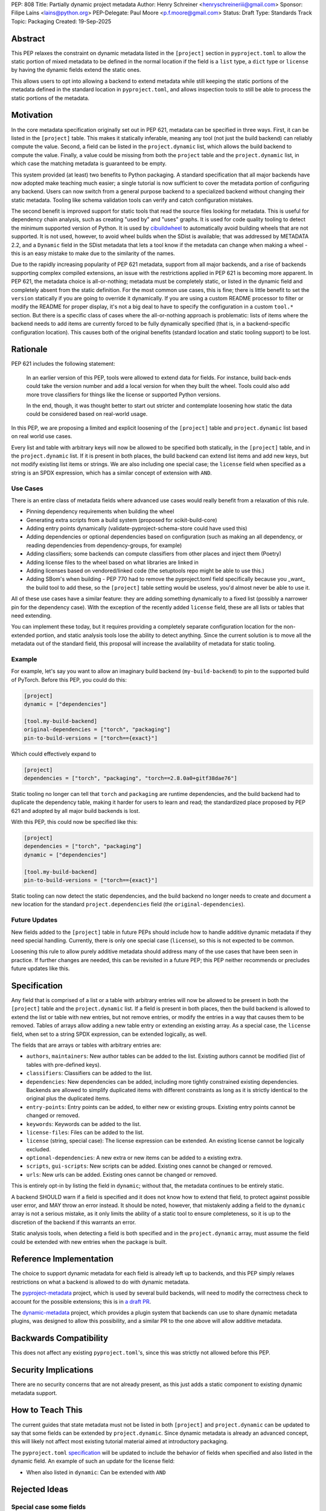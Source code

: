 PEP: 808
Title: Partially dynamic project metadata
Author: Henry Schreiner <henryschreineriii@gmail.com>
Sponsor: Filipe Laíns <lains@python.org>
PEP-Delegate: Paul Moore <p.f.moore@gmail.com>
Status: Draft
Type: Standards Track
Topic: Packaging
Created: 19-Sep-2025



Abstract
========

This PEP relaxes the constraint on dynamic metadata listed in the ``[project]``
section in ``pyproject.toml`` to allow the static portion of mixed metadata to
be defined in the normal location if the field is a ``list`` type, a ``dict``
type or ``license`` by having the dynamic fields extend the static ones. 

This allows users to opt into allowing a backend to extend metadata while still
keeping the static portions of the metadata defined in the standard location in
``pyproject.toml``, and allows inspection tools to still be able to process the
static portions of the metadata.


Motivation
==========

In the core metadata specification originally set out in PEP 621, metadata can
be specified in three ways. First, it can be listed in the ``[project]`` table.
This makes it statically inferable, meaning any tool (not just the build
backend) can reliably compute the value. Second, a field can be listed in the
``project.dynamic`` list, which allows the build backend to compute the value.
Finally, a value could be missing from both the ``project`` table and the
``project.dynamic`` list, in which case the matching metadata is guaranteed to
be empty.

This system provided (at least) two benefits to Python packaging. A standard
specification that all major backends have now adopted make teaching much
easier; a single tutorial is now sufficient to cover the metadata portion of
configuring any backend. Users can now switch from a general purpose backend to
a specialized backend without changing their static metadata. Tooling like
schema validation tools can verify and catch configuration mistakes.

The second benefit is improved support for static tools that read the source
files looking for metadata. This is useful for dependency chain analysis, such
as creating "used by" and "uses" graphs. It is used for code quality tooling to
detect the minimum supported version of Python. It is used by `cibuildwheel
<cibuildwheel_>`__ to automatically avoid building wheels that are not
supported. It is not used, however, to avoid wheel builds when the SDist is
available; that was addressed by METADATA 2.2, and a ``Dynamic`` field in the
SDist metadata that lets a tool know if the metadata can change when making a
wheel - this is an easy mistake to make due to the similarity of the names.

Due to the rapidly increasing popularity of PEP 621 metadata, support from all
major backends, and a rise of backends supporting complex compiled extensions,
an issue with the restrictions applied in PEP 621 is becoming more apparent. In
PEP 621, the metadata choice is all-or-nothing; metadata must be completely
static, or listed in the dynamic field and completely absent from the static
definition. For the most common use cases, this is fine; there is little
benefit to set the ``version`` statically if you are going to override it
dynamically. If you are using a custom README processor to filter or modify the
README for proper display, it's not a big deal to have to specify the
configuration in a custom ``tool.*`` section. But there is a specific class of
cases where the all-or-nothing approach is problematic: lists of items where
the backend needs to add items are currently forced to be fully dynamically
specified (that is, in a backend-specific configuration location). This causes
both of the original benefits (standard location and static tooling support) to
be lost.

Rationale
=========


PEP 621 includes the following statement:

    In an earlier version of this PEP, tools were allowed to extend data for
    fields. For instance, build back-ends could take the version number and add
    a local version for when they built the wheel. Tools could also add more
    trove classifiers for things like the license or supported Python versions.

    In the end, though, it was thought better to start out stricter and
    contemplate loosening how static the data could be considered based on
    real-world usage.

In this PEP, we are proposing a limited and explicit loosening of the
``[project]`` table and ``project.dynamic`` list based on real world use cases.

Every list and table with arbitrary keys will now be allowed to be specified
both statically, in the ``[project]`` table, and in the ``project.dynamic``
list. If it is present in both places, the build backend can extend list items
and add new keys, but not modify existing list items or strings. We are also
including one special case; the ``license`` field when specified as a string is
an SPDX expression, which has a similar concept of extension with ``AND``.


Use Cases
---------

There is an entire class of metadata fields where advanced use cases
would really benefit from a relaxation of this rule.

- Pinning dependency requirements when building the wheel
- Generating extra scripts from a build system (proposed for scikit-build-core)
- Adding entry points dynamically (validate-pyproject-schema-store could have
  used this)
- Adding dependencies or optional dependencies based on configuration (such as
  making an all dependency, or reading dependencies from dependency-groups, for
  example)
- Adding classifiers; some backends can compute classifiers from other places
  and inject them (Poetry)
- Adding license files to the wheel based on what libraries are linked in
- Adding licenses based on vendored/linked code (the setuptools repo might be
  able to use this.)
- Adding SBom's when building - PEP 770 had to remove the pyproject.toml field
  specifically because you _want_ the build tool to add these, so the
  ``[project]`` table setting would be useless, you'd almost never be able to use
  it.

All of these use cases have a similar feature: they are adding something
dynamically to a fixed list (possibly a narrower pin for the dependency case).
With the exception of the recently added ``license`` field, these are all lists
or tables that need extending.

You can implement these today, but it requires providing a completely separate
configuration location for the non-extended portion, and static analysis tools
lose the ability to detect anything. Since the current solution is to move all
the metadata out of the standard field, this proposal will increase the
availability of metadata for static tooling.


Example
-------

For example, let's say you want to allow an imaginary build backend
(``my-build-backend``) to pin to the supported build of PyTorch.  Before this
PEP, you could do this:

.. code-block:: toml

    [project]
    dynamic = ["dependencies"]

    [tool.my-build-backend]
    original-dependencies = ["torch", "packaging"]
    pin-to-build-versions = ["torch=={exact}"]

Which could effectively expand to

.. code-block:: toml

    [project]
    dependencies = ["torch", "packaging", "torch==2.8.0a0+gitf38dae76"]

Static tooling no longer can tell that ``torch`` and ``packaging`` are runtime
dependencies, and the build backend had to duplicate the dependency table,
making it harder for users to learn and read; the standardized place proposed
by PEP 621 and adopted by all major build backends is lost.

With this PEP, this could now be specified like this:

.. code-block:: toml

    [project]
    dependencies = ["torch", "packaging"]
    dynamic = ["dependencies"]

    [tool.my-build-backend]
    pin-to-build-versions = ["torch=={exact}"]

Static tooling can now detect the static dependencies, and the build backend no
longer needs to create and document a new location for the standard
``project.dependencies`` field (the ``original-dependencies``).

Future Updates
--------------

New fields added to the ``[project]`` table in future PEPs should include how
to handle additive dynamic metadata if they need special handling. Currently,
there is only one special case (``license``), so this is not expected to be
common.

Loosening this rule to allow purely additive metadata should address many of
the use cases that have been seen in practice. If further changes are needed,
this can be revisited in a future PEP; this PEP neither recommends or precludes
future updates like this.


Specification
=============

Any field that is comprised of a list or a table with arbitrary entries will
now be allowed to be present in both the ``[project]`` table and the
``project.dynamic`` list. If a field is present in both places, then the build
backend is allowed to extend the list or table with new entries, but not remove
entries, or modify the entries in a way that causes them to be removed. Tables
of arrays allow adding a new table entry or extending an existing array. As a
special case, the ``license`` field, when set to a string SPDX expression, can be
extended logically, as well.

The fields that are arrays or tables with arbitrary entries are:

* ``authors``, ``maintainers``: New author tables can be added to the list.
  Existing authors cannot be modified (list of tables with pre-defined keys).
* ``classifiers``: Classifiers can be added to the list.
* ``dependencies``: New dependencies can be added, including more tightly
  constrained existing dependencies. Backends are allowed to simplify
  duplicated items with different constraints as long as it is strictly
  identical to the original plus the duplicated items.
* ``entry-points``: Entry points can be added, to either new or existing
  groups. Existing entry points cannot be changed or removed.
* ``keywords``: Keywords can be added to the list.
* ``license-files``: Files can be added to the list.
* ``license`` (string, special case): The license expression can be extended.
  An existing license cannot be logically excluded.
* ``optional-dependencies``: A new extra or new items can be added to a
  existing extra.
* ``scripts``, ``gui-scripts``: New scripts can be added. Existing ones cannot
  be changed or removed.
* ``urls``: New urls can be added. Existing ones cannot be changed or removed.

This is entirely opt-in by listing the field in ``dynamic``; without that, the
metadata continues to be entirely static.

A backend SHOULD warn if a field is specified and it does not know how to
extend that field, to protect against possible user error, and MAY throw an
error instead. It should be noted, however, that mistakenly adding a field to
the ``dynamic`` array is not a serious mistake, as it only limits the ability
of a static tool to ensure completeness, so it is up to the discretion of the
backend if this warrants an error.

Static analysis tools, when detecting a field is both specified and in the
``project.dynamic`` array, must assume the field could be extended with new
entries when the package is built.


Reference Implementation
========================

The choice to support dynamic metadata for each field is already left up to
backends, and this PEP simply relaxes restrictions on what a backend is allowed to
do with dynamic metadata.

The `pyproject-metadata <pyprojectmetadata>`__ project, which is used by
several build backends, will need to modify the correctness check to account
for the possible extensions; this is in `a draft PR <pyprojectmetdatapr>`__.

The `dynamic-metadata <dynamicmetadata>`__ project, which provides a plugin
system that backends can use to share dynamic metadata plugins, was designed to
allow this possibility, and a similar PR to the one above will allow additive
metadata.

Backwards Compatibility
=======================

This does not affect any existing ``pyproject.toml``'s, since this was strictly
not allowed before this PEP.

Security Implications
=====================

There are no security concerns that are not already present, as this just adds a static
component to existing dynamic metadata support.

How to Teach This
=================

The current guides that state metadata must not be listed in both ``[project]``
and ``project.dynamic`` can be updated to say that some fields can be extended
by ``project.dynamic``. Since dynamic metadata is already an advanced concept,
this will likely not affect most existing tutorial material aimed at
introductory packaging.

The ``pyproject.toml`` `specification <pyprojectspec>`__ will be updated to
include the behavior of fields when specified and also listed in the dynamic
field. An example of such an update for the license field:

* When also listed in ``dynamic``: Can be extended with ``AND``


Rejected Ideas
==============

Special case some fields
------------------------

This has come up specifically for the pinning build dependency use case, but
could also be applied to more of the use cases listed. This would not cover all
the use cases seen, though, and an explicit, opt-in approach is better for
static tooling.


Include more string fields
--------------------------

There are two more string fields, namely ``version`` and ``requires-python``
(``name`` is not allowed to be specified dynamically). There did not seem to be
a pressing practical need to allow these to be extended as with ``license``,
and logical extensions are not as clear, so they are not included in this PEP.


Fully remove restrictions on backends
-------------------------------------

Another option would be to simply allow backends to do whatever they wanted if
a field is statically defined and in the dynamic array. This would sacrifice
the ability for static tooling to infer anything about the field, and could
potentially confuse users by allowing the backend to ignore or change what they
entered. This is not worse than the status quo for static tooling and dynamic
metadata, but the current proposal improves the ability of static tooling to
infer some things about dynamic fields. Knowing some of the dependencies is
better for most applications than not knowing anything about the dependencies,
for example.


References
==========

.. _cibuildwheel: https://cibuildwheel.pypa.io
.. _pyprojectspec: https://packaging.python.org/en/latest/specifications/pyproject-toml
.. _pyprojectmetadata: https://github.com/pypa/pyproject-metadata
.. _pyprojectmetadatapr: https://github.com/pypa/pyproject-metadata/pull/241
.. _dynamicmetadata: https://github.com/scikit-build/dynamic-metadata


Copyright
=========

This document is placed in the public domain or under the
CC0-1.0-Universal license, whichever is more permissive.
